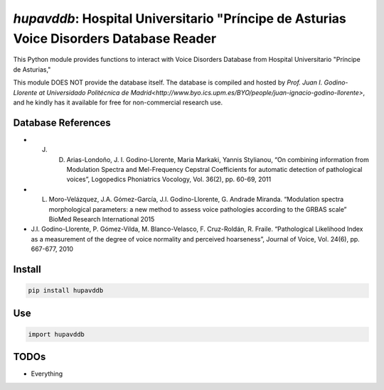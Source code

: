 `hupavddb`: Hospital Universitario "Príncipe de Asturias Voice Disorders Database Reader
====================================================

|pypi| |status| |pyver| |license|

.. |pypi| image:: https://img.shields.io/pypi/v/hupavddb
  :alt: PyPI
.. |status| image:: https://img.shields.io/pypi/status/hupavddb
  :alt: PyPI - Status
.. |pyver| image:: https://img.shields.io/pypi/pyversions/hupavddb
  :alt: PyPI - Python Version
.. |license| image:: https://img.shields.io/github/license/tikuma-lsuhsc/python-hupavddb
  :alt: GitHub

This Python module provides functions to interact with Voice Disorders Database from Hospital Universitario "Príncipe de Asturias,"

This module DOES NOT provide the database itself. The database is compiled and hosted by `Prof. Juan I. Godino-Llorente at Universidado Politécnica de Madrid<http://www.byo.ics.upm.es/BYO/people/juan-ignacio-godino-llorente>`, and he kindly has it available for free for non-commercial research use. 

Database References
-------------------

* J. D. Arias-Londoño, J. I. Godino-Llorente, Maria Markaki, Yannis Stylianou, “On combining information from Modulation Spectra and Mel-Frequency Cepstral Coefficients for automatic detection of pathological voices”, Logopedics Phoniatrics Vocology, Vol. 36(2), pp. 60-69, 2011
* L. Moro-Velázquez, J.A. Gómez-García, J.I. Godino-Llorente, G. Andrade Miranda. “Modulation spectra morphological parameters: a new method to assess voice pathologies according to the GRBAS scale” BioMed Research International 2015
* J.I. Godino-Llorente, P. Gómez-Vilda, M. Blanco-Velasco, F. Cruz-Roldán, R. Fraile. “Pathological Likelihood Index as a measurement of the degree of voice normality and perceived hoarseness”, Journal of Voice, Vol. 24(6), pp. 667-677, 2010

Install
-------

.. code-block:: bash

   pip install hupavddb

Use
---

.. code-block:: python

   import hupavddb


TODOs
-----

- Everything
